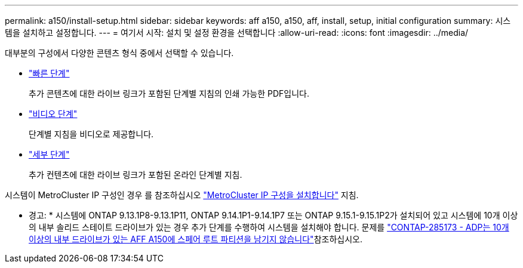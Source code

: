 ---
permalink: a150/install-setup.html 
sidebar: sidebar 
keywords: aff a150, a150, aff, install, setup, initial configuration 
summary: 시스템을 설치하고 설정합니다. 
---
= 여기서 시작: 설치 및 설정 환경을 선택합니다
:allow-uri-read: 
:icons: font
:imagesdir: ../media/


[role="lead"]
대부분의 구성에서 다양한 콘텐츠 형식 중에서 선택할 수 있습니다.

* link:../a150/install-quick-guide.html["빠른 단계"]
+
추가 콘텐츠에 대한 라이브 링크가 포함된 단계별 지침의 인쇄 가능한 PDF입니다.

* link:../a150/install-videos.html["비디오 단계"]
+
단계별 지침을 비디오로 제공합니다.

* link:../a150/install-detailed-guide.html["세부 단계"]
+
추가 컨텐츠에 대한 라이브 링크가 포함된 온라인 단계별 지침.



시스템이 MetroCluster IP 구성인 경우 를 참조하십시오 https://docs.netapp.com/us-en/ontap-metrocluster/install-ip/index.html["MetroCluster IP 구성을 설치합니다"] 지침.

* 경고: * 시스템에 ONTAP 9.13.1P8-9.13.1P11, ONTAP 9.14.1P1-9.14.1P7 또는 ONTAP 9.15.1-9.15.1P2가 설치되어 있고 시스템에 10개 이상의 내부 솔리드 스테이트 드라이브가 있는 경우 추가 단계를 수행하여 시스템을 설치해야 합니다. 문제를  https://mysupport.netapp.com/site/bugs-online/product/ONTAP/JiraNgage/CONTAP-285173["CONTAP-285173 - ADP는 10개 이상의 내부 드라이브가 있는 AFF A150에 스페어 루트 파티션을 남기지 않습니다"^]참조하십시오.

